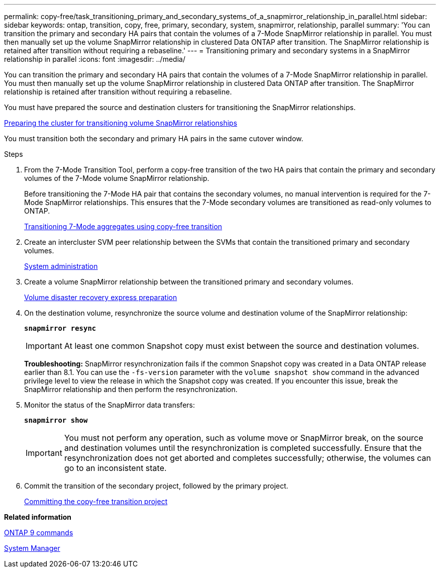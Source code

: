---
permalink: copy-free/task_transitioning_primary_and_secondary_systems_of_a_snapmirror_relationship_in_parallel.html
sidebar: sidebar
keywords: ontap, transition, copy, free, primary, secondary, system, snapmirror, relationship, parallel
summary: 'You can transition the primary and secondary HA pairs that contain the volumes of a 7-Mode SnapMirror relationship in parallel. You must then manually set up the volume SnapMirror relationship in clustered Data ONTAP after transition. The SnapMirror relationship is retained after transition without requiring a rebaseline.'
---
= Transitioning primary and secondary systems in a SnapMirror relationship in parallel
:icons: font
:imagesdir: ../media/

//
//update system manager to github link
//

[.lead]
You can transition the primary and secondary HA pairs that contain the volumes of a 7-Mode SnapMirror relationship in parallel. You must then manually set up the volume SnapMirror relationship in clustered Data ONTAP after transition. The SnapMirror relationship is retained after transition without requiring a rebaseline.

You must have prepared the source and destination clusters for transitioning the SnapMirror relationships.

xref:task_preparing_cluster_for_transitioning_volume_snapmirror_relationships.adoc[Preparing the cluster for transitioning volume SnapMirror relationships]

You must transition both the secondary and primary HA pairs in the same cutover window.

.Steps
. From the 7-Mode Transition Tool, perform a copy-free transition of the two HA pairs that contain the primary and secondary volumes of the 7-Mode volume SnapMirror relationship.
+
Before transitioning the 7-Mode HA pair that contains the secondary volumes, no manual intervention is required for the 7-Mode SnapMirror relationships. This ensures that the 7-Mode secondary volumes are transitioned as read-only volumes to ONTAP.
+
xref:task_performing_copy_free_transition_of_7_mode_aggregates.adoc[Transitioning 7-Mode aggregates using copy-free transition]

. Create an intercluster SVM peer relationship between the SVMs that contain the transitioned primary and secondary volumes.
+
https://docs.netapp.com/ontap-9/topic/com.netapp.doc.dot-cm-sag/home.html[System administration]

. Create a volume SnapMirror relationship between the transitioned primary and secondary volumes.
+
https://docs.netapp.com/ontap-9/topic/com.netapp.doc.exp-sm-ic-cg/home.html[Volume disaster recovery express preparation]

. On the destination volume, resynchronize the source volume and destination volume of the SnapMirror relationship:
+
`*snapmirror resync*`
+
IMPORTANT: At least one common Snapshot copy must exist between the source and destination volumes.
+
*Troubleshooting:* SnapMirror resynchronization fails if the common Snapshot copy was created in a Data ONTAP release earlier than 8.1. You can use the `-fs-version` parameter with the `volume snapshot show` command in the advanced privilege level to view the release in which the Snapshot copy was created. If you encounter this issue, break the SnapMirror relationship and then perform the resynchronization.

. Monitor the status of the SnapMirror data transfers:
+
`*snapmirror show*`
+
IMPORTANT: You must not perform any operation, such as volume move or SnapMirror break, on the source and destination volumes until the resynchronization is completed successfully. Ensure that the resynchronization does not get aborted and completes successfully; otherwise, the volumes can go to an inconsistent state.

. Commit the transition of the secondary project, followed by the primary project.
+
xref:task_committing_7_mode_aggregates_to_clustered_ontap_format.adoc[Committing the copy-free transition project]

*Related information*

http://docs.netapp.com/ontap-9/topic/com.netapp.doc.dot-cm-cmpr/GUID-5CB10C70-AC11-41C0-8C16-B4D0DF916E9B.html[ONTAP 9 commands]

https://docs.netapp.com/us-en/ontap/[System Manager]

[dot-cm-dpg]
